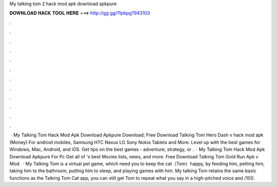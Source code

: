 My talking tom 2 hack mod apk download apkpure

𝐃𝐎𝐖𝐍𝐋𝐎𝐀𝐃 𝐇𝐀𝐂𝐊 𝐓𝐎𝐎𝐋 𝐇𝐄𝐑𝐄 ===> http://gg.gg/11pbpg?943103

.

.

.

.

.

.

.

.

.

.

.

.

 · My Talking Tom Hack Mod Apk Download Apkpure Download; Free Download Talking Tom Hero Dash v hack mod apk (Money) For android mobiles, Samsung HTC Nexus LG Sony Nokia Tablets and More. Level up with the best games for Windows, Mac, Android, and iOS. Get tips on the best games - adventure, strategy, or .  · My Talking Tom Hack Mod Apk Download Apkpure For Pc Get all of 's best Movies lists, news, and more. Free Download Talking Tom Gold Run Apk v Mod.  · My Talking Tom is a virtual pet game, which need you to keep the cat（Tom）happy, by feeding him, petting him, taking him to the bathroom, putting him to sleep, and playing games with him. My talking Tom retains the same basic functions as the Talking Tom Cat app, you can still get Tom to repeat what you say in a high-pitched voice and /10().